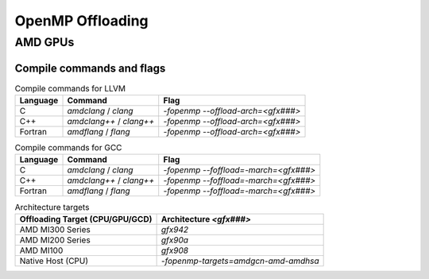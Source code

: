 
OpenMP Offloading
==================


AMD GPUs
-----------------------


Compile commands and flags
~~~~~~~~~~~~~~~~~~~~~~~~~~~~

.. csv-table:: Compile commands for LLVM
    :header: "Language", "Command", "Flag"

    C,       `amdclang` / `clang`,       `-fopenmp --offload-arch=<gfx###>`
    C++,     `amdclang++` / `clang++`,   `-fopenmp --offload-arch=<gfx###>`
    Fortran, `amdflang` / `flang`,       `-fopenmp --offload-arch=<gfx###>`


.. csv-table:: Compile commands for GCC
    :header: "Language", "Command", "Flag"

    C,       `amdclang` / `clang`,       `-fopenmp --foffload=-march=<gfx###>`
    C++,     `amdclang++` / `clang++`,   `-fopenmp --foffload=-march=<gfx###>`
    Fortran, `amdflang` / `flang`,       `-fopenmp --foffload=-march=<gfx###>`



.. csv-table:: Architecture targets
    :header: Offloading Target (CPU/GPU/GCD), Architecture `<gfx###>`

    AMD MI300 Series,       `gfx942`
    AMD MI200 Series,       `gfx90a`
    AMD MI100,              `gfx908`
    Native Host (CPU),      `-fopenmp-targets=amdgcn-amd-amdhsa`
